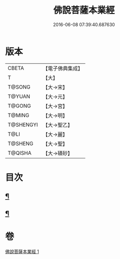 #+TITLE: 佛說菩薩本業經 
#+DATE: 2016-06-08 07:39:40.687630

* 版本
 |     CBETA|【電子佛典集成】|
 |         T|【大】     |
 |    T@SONG|【大→宋】   |
 |    T@YUAN|【大→元】   |
 |    T@GONG|【大→宮】   |
 |    T@MING|【大→明】   |
 | T@SHENGYI|【大→聖乙】  |
 |      T@LI|【大→麗】   |
 |   T@SHENG|【大→聖】   |
 |   T@QISHA|【大→磧砂】  |

* 目次
** [[file:KR6e0029_001.txt::001-0447b6][¶]]
** [[file:KR6e0029_001.txt::001-0449b26][¶]]

* 卷
[[file:KR6e0029_001.txt][佛說菩薩本業經 1]]

